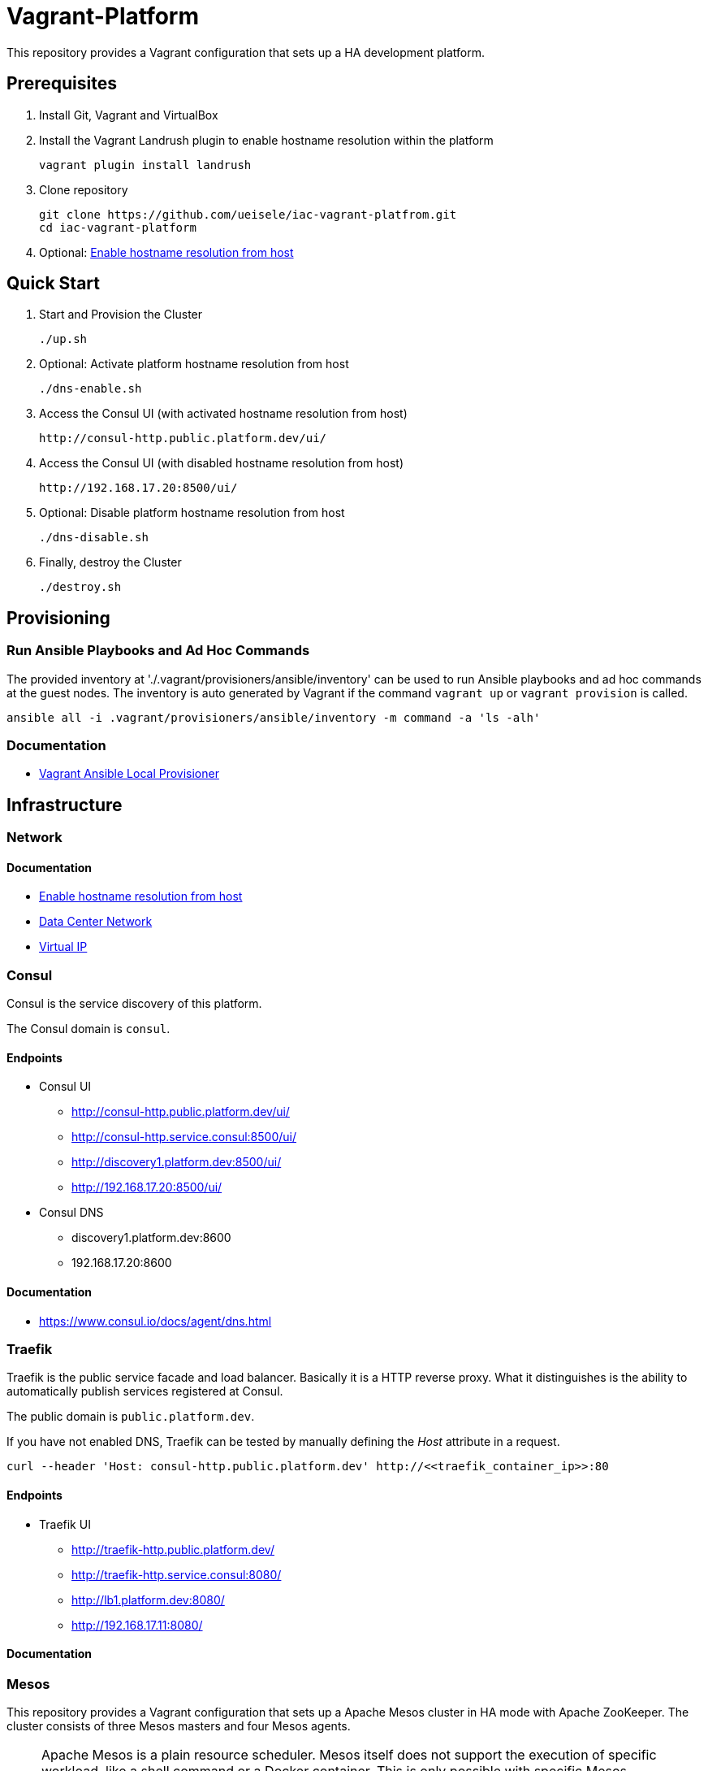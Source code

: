 = Vagrant-Platform

This repository provides a Vagrant configuration that sets up a HA development platform.

== Prerequisites

. Install Git, Vagrant and VirtualBox

. Install the Vagrant Landrush plugin to enable hostname resolution within the platform

    vagrant plugin install landrush

. Clone repository

    git clone https://github.com/ueisele/iac-vagrant-platfrom.git
    cd iac-vagrant-platform

. Optional: link:doc/network/hostname-resolution-from-host.adoc[Enable hostname resolution from host]

== Quick Start

. Start and Provision the Cluster

    ./up.sh

. Optional: Activate platform hostname resolution from host

    ./dns-enable.sh

. Access the Consul UI (with activated hostname resolution from host)

    http://consul-http.public.platform.dev/ui/

. Access the Consul UI (with disabled hostname resolution from host)

    http://192.168.17.20:8500/ui/

. Optional: Disable platform hostname resolution from host

    ./dns-disable.sh

. Finally, destroy the Cluster

    ./destroy.sh

== Provisioning

=== Run Ansible Playbooks and Ad Hoc Commands

The provided inventory at './.vagrant/provisioners/ansible/inventory' can be used to run Ansible playbooks and ad hoc commands at the guest nodes.
The inventory is auto generated by Vagrant if the command `vagrant up` or `vagrant provision` is called.

[source,bash]
----
ansible all -i .vagrant/provisioners/ansible/inventory -m command -a 'ls -alh'
----

=== Documentation

* link:doc/provision/vagrant-ansible-local.adoc[Vagrant Ansible Local Provisioner]

== Infrastructure

=== Network

==== Documentation

* link:doc/network/hostname-resolution-from-host.adoc[Enable hostname resolution from host]
* link:doc/network/data-center-network.adoc[Data Center Network]
* link:doc/network/virtualip.adoc[Virtual IP]

=== Consul

Consul is the service discovery of this platform.

The Consul domain is `consul`.

==== Endpoints

* Consul UI
- http://consul-http.public.platform.dev/ui/
- http://consul-http.service.consul:8500/ui/
- http://discovery1.platform.dev:8500/ui/
- http://192.168.17.20:8500/ui/
* Consul DNS
- discovery1.platform.dev:8600
- 192.168.17.20:8600

==== Documentation

* https://www.consul.io/docs/agent/dns.html

=== Traefik

Traefik is the public service facade and load balancer. Basically it is a HTTP reverse proxy.
What it distinguishes is the ability to automatically publish services registered at Consul.

The public domain is `public.platform.dev`.

If you have not enabled DNS, Traefik can be tested by manually defining the _Host_ attribute in a request.

[source,bash]
----
curl --header 'Host: consul-http.public.platform.dev' http://<<traefik_container_ip>>:80
----

==== Endpoints

* Traefik UI
- http://traefik-http.public.platform.dev/
- http://traefik-http.service.consul:8080/
- http://lb1.platform.dev:8080/
- http://192.168.17.11:8080/

==== Documentation

=== Mesos

This repository provides a Vagrant configuration that sets up a Apache Mesos cluster in HA mode with Apache ZooKeeper.
The cluster consists of three Mesos masters and four Mesos agents.

[NOTE]
====
Apache Mesos is a plain resource scheduler. Mesos itself does not support the execution of specific workload, like a shell command or a Docker container.
This is only possible with specific Mesos frameworks, for example 'Marathon' which supports the execution of shell commands or Docker containers.
====

https://open.mesosphere.com/downloads/mesos/

==== Endpoints

* Apache Mesos UI
- http://mesos-master-http.public.platform.dev/
- http://mesos-master-http.service.consul:5050/
- http://discovery1.platform.dev:5050/
- http://192.168.17.20:5050/

==== Documentation

* link:doc/mesos/build-mesos.adoc[Build and Install Apache Mesos form Source]
* link:doc/mesos/ansible-adhoc-mesos.adoc[Install Apache Mesos with Ansible Ad Hoc Commands]
* link:doc/mesos/execute-task-mesos.adoc[Work with Apache Mesos]
* link:doc/mesos/troubleshooting-mesos.adoc[Throubleshooting]

=== Marathon

==== Endpoints

* Marathon UI
- http://marathon-http.public.platform.dev/
- http://marathon-http.service.consul:8080/
- http://discovery1.platform.dev:8080/
- http://192.168.17.20:8080/

==== Documentation

* Docs: https://mesosphere.github.io/marathon/docs/
* Commandline Flags: https://mesosphere.github.io/marathon/docs/command-line-flags.html
* API: https://mesosphere.github.io/marathon/api-console/index.html

== Prospect

* Add Infrastructure
- Confluent Platform (Apache Kafka, Connect, Schema Registry, Rest Proxy)
- Apache Mesos with Frameworks (Marathon, Chronos, Spark, ...)
* Automatically register services, running in Apache Mesos at Traefik 
* Monitoring (Grafana, Prometheus, ...)
* Extract Ansible roles for Mesos in separate repository.
- Test driven infrastructure as code development.
* Add Ansible roles for several Mesos frameworks.
- Use this as environment to test and examine Mesos frameworks.
- Show Mesos frameworks for different kind of workloads, like Marathon for Docker and Spark for cluster computing.
* Develop a custom Mesos framework.
- Introduction to Mesos framework development and a closer look on Mesos internals.
* Mesos agent on windows.
- Run Windows and Linux Docker container in a single Mesos cluser.
* Use lightweight Vagrant box to improve startup performance.